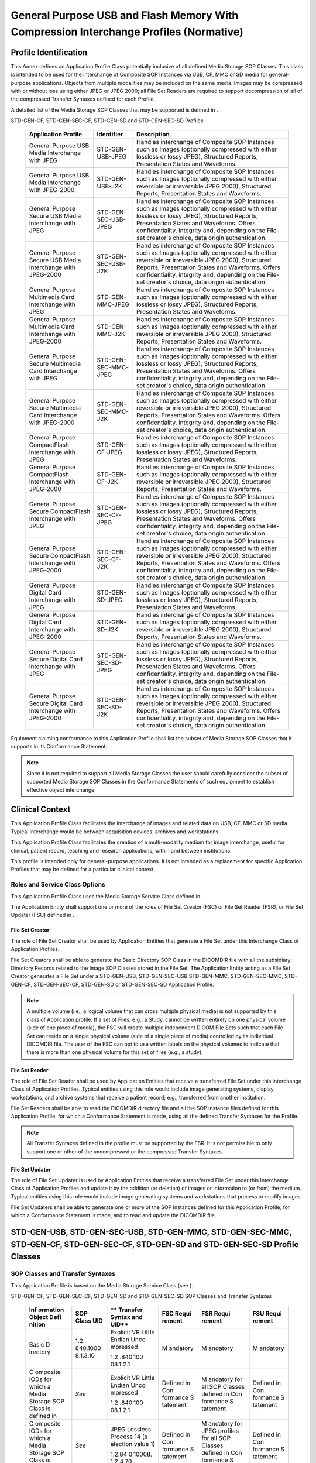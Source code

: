 .. _chapter_J:

General Purpose USB and Flash Memory With Compression Interchange Profiles (Normative)
======================================================================================

.. _sect_J.1:

Profile Identification
----------------------

This Annex defines an Application Profile Class potentially inclusive of
all defined Media Storage SOP Classes. This class is intended to be used
for the interchange of Composite SOP Instances via USB, CF, MMC or SD
media for general-purpose applications. Objects from multiple modalities
may be included on the same media. Images may be compressed with or
without loss using either JPEG or JPEG 2000; all File Set Readers are
required to support decompression of all of the compressed Transfer
Syntaxes defined for each Profile.

A detailed list of the Media Storage SOP Classes that may be supported
is defined in .

.. table:: STD-GEN-USB, STD-GEN-SEC-USB STD-GEN-MMC, STD-GEN-SEC-MMC,
STD-GEN-CF, STD-GEN-SEC-CF, STD-GEN-SD and STD-GEN-SEC-SD Profiles

   +----------------------+----------------------+----------------------+
   | **Application        | **Identifier**       | **Description**      |
   | Profile**            |                      |                      |
   +======================+======================+======================+
   | General Purpose USB  | STD-GEN-USB-JPEG     | Handles interchange  |
   | Media Interchange    |                      | of Composite SOP     |
   | with JPEG            |                      | Instances such as    |
   |                      |                      | Images (optionally   |
   |                      |                      | compressed with      |
   |                      |                      | either lossless or   |
   |                      |                      | lossy JPEG),         |
   |                      |                      | Structured Reports,  |
   |                      |                      | Presentation States  |
   |                      |                      | and Waveforms.       |
   +----------------------+----------------------+----------------------+
   | General Purpose USB  | STD-GEN-USB-J2K      | Handles interchange  |
   | Media Interchange    |                      | of Composite SOP     |
   | with JPEG-2000       |                      | Instances such as    |
   |                      |                      | Images (optionally   |
   |                      |                      | compressed with      |
   |                      |                      | either reversible or |
   |                      |                      | irreversible JPEG    |
   |                      |                      | 2000), Structured    |
   |                      |                      | Reports,             |
   |                      |                      | Presentation States  |
   |                      |                      | and Waveforms.       |
   +----------------------+----------------------+----------------------+
   | General Purpose      | STD-GEN-SEC-USB-JPEG | Handles interchange  |
   | Secure USB Media     |                      | of Composite SOP     |
   | Interchange with     |                      | Instances such as    |
   | JPEG                 |                      | Images (optionally   |
   |                      |                      | compressed with      |
   |                      |                      | either lossless or   |
   |                      |                      | lossy JPEG),         |
   |                      |                      | Structured Reports,  |
   |                      |                      | Presentation States  |
   |                      |                      | and Waveforms.       |
   |                      |                      | Offers               |
   |                      |                      | confidentiality,     |
   |                      |                      | integrity and,       |
   |                      |                      | depending on the     |
   |                      |                      | File-set creator's   |
   |                      |                      | choice, data origin  |
   |                      |                      | authentication.      |
   +----------------------+----------------------+----------------------+
   | General Purpose      | STD-GEN-SEC-USB-J2K  | Handles interchange  |
   | Secure USB Media     |                      | of Composite SOP     |
   | Interchange with     |                      | Instances such as    |
   | JPEG-2000            |                      | Images (optionally   |
   |                      |                      | compressed with      |
   |                      |                      | either reversible or |
   |                      |                      | irreversible JPEG    |
   |                      |                      | 2000), Structured    |
   |                      |                      | Reports,             |
   |                      |                      | Presentation States  |
   |                      |                      | and Waveforms.       |
   |                      |                      | Offers               |
   |                      |                      | confidentiality,     |
   |                      |                      | integrity and,       |
   |                      |                      | depending on the     |
   |                      |                      | File-set creator's   |
   |                      |                      | choice, data origin  |
   |                      |                      | authentication.      |
   +----------------------+----------------------+----------------------+
   | General Purpose      | STD-GEN-MMC-JPEG     | Handles interchange  |
   | Multimedia Card      |                      | of Composite SOP     |
   | Interchange with     |                      | Instances such as    |
   | JPEG                 |                      | Images (optionally   |
   |                      |                      | compressed with      |
   |                      |                      | either lossless or   |
   |                      |                      | lossy JPEG),         |
   |                      |                      | Structured Reports,  |
   |                      |                      | Presentation States  |
   |                      |                      | and Waveforms.       |
   +----------------------+----------------------+----------------------+
   | General Purpose      | STD-GEN-MMC-J2K      | Handles interchange  |
   | Multimedia Card      |                      | of Composite SOP     |
   | Interchange with     |                      | Instances such as    |
   | JPEG-2000            |                      | Images (optionally   |
   |                      |                      | compressed with      |
   |                      |                      | either reversible or |
   |                      |                      | irreversible JPEG    |
   |                      |                      | 2000), Structured    |
   |                      |                      | Reports,             |
   |                      |                      | Presentation States  |
   |                      |                      | and Waveforms.       |
   +----------------------+----------------------+----------------------+
   | General Purpose      | STD-GEN-SEC-MMC-JPEG | Handles interchange  |
   | Secure Multimedia    |                      | of Composite SOP     |
   | Card Interchange     |                      | Instances such as    |
   | with JPEG            |                      | Images (optionally   |
   |                      |                      | compressed with      |
   |                      |                      | either lossless or   |
   |                      |                      | lossy JPEG),         |
   |                      |                      | Structured Reports,  |
   |                      |                      | Presentation States  |
   |                      |                      | and Waveforms.       |
   |                      |                      | Offers               |
   |                      |                      | confidentiality,     |
   |                      |                      | integrity and,       |
   |                      |                      | depending on the     |
   |                      |                      | File-set creator's   |
   |                      |                      | choice, data origin  |
   |                      |                      | authentication.      |
   +----------------------+----------------------+----------------------+
   | General Purpose      | STD-GEN-SEC-MMC-J2K  | Handles interchange  |
   | Secure Multimedia    |                      | of Composite SOP     |
   | Card Interchange     |                      | Instances such as    |
   | with JPEG-2000       |                      | Images (optionally   |
   |                      |                      | compressed with      |
   |                      |                      | either reversible or |
   |                      |                      | irreversible JPEG    |
   |                      |                      | 2000), Structured    |
   |                      |                      | Reports,             |
   |                      |                      | Presentation States  |
   |                      |                      | and Waveforms.       |
   |                      |                      | Offers               |
   |                      |                      | confidentiality,     |
   |                      |                      | integrity and,       |
   |                      |                      | depending on the     |
   |                      |                      | File-set creator's   |
   |                      |                      | choice, data origin  |
   |                      |                      | authentication.      |
   +----------------------+----------------------+----------------------+
   | General Purpose      | STD-GEN-CF-JPEG      | Handles interchange  |
   | CompactFlash         |                      | of Composite SOP     |
   | Interchange with     |                      | Instances such as    |
   | JPEG                 |                      | Images (optionally   |
   |                      |                      | compressed with      |
   |                      |                      | either lossless or   |
   |                      |                      | lossy JPEG),         |
   |                      |                      | Structured Reports,  |
   |                      |                      | Presentation States  |
   |                      |                      | and Waveforms.       |
   +----------------------+----------------------+----------------------+
   | General Purpose      | STD-GEN-CF-J2K       | Handles interchange  |
   | CompactFlash         |                      | of Composite SOP     |
   | Interchange with     |                      | Instances such as    |
   | JPEG-2000            |                      | Images (optionally   |
   |                      |                      | compressed with      |
   |                      |                      | either reversible or |
   |                      |                      | irreversible JPEG    |
   |                      |                      | 2000), Structured    |
   |                      |                      | Reports,             |
   |                      |                      | Presentation States  |
   |                      |                      | and Waveforms.       |
   +----------------------+----------------------+----------------------+
   | General Purpose      | STD-GEN-SEC-CF-JPEG  | Handles interchange  |
   | Secure CompactFlash  |                      | of Composite SOP     |
   | Interchange with     |                      | Instances such as    |
   | JPEG                 |                      | Images (optionally   |
   |                      |                      | compressed with      |
   |                      |                      | either lossless or   |
   |                      |                      | lossy JPEG),         |
   |                      |                      | Structured Reports,  |
   |                      |                      | Presentation States  |
   |                      |                      | and Waveforms.       |
   |                      |                      | Offers               |
   |                      |                      | confidentiality,     |
   |                      |                      | integrity and,       |
   |                      |                      | depending on the     |
   |                      |                      | File-set creator's   |
   |                      |                      | choice, data origin  |
   |                      |                      | authentication.      |
   +----------------------+----------------------+----------------------+
   | General Purpose      | STD-GEN-SEC-CF-J2K   | Handles interchange  |
   | Secure CompactFlash  |                      | of Composite SOP     |
   | Interchange with     |                      | Instances such as    |
   | JPEG-2000            |                      | Images (optionally   |
   |                      |                      | compressed with      |
   |                      |                      | either reversible or |
   |                      |                      | irreversible JPEG    |
   |                      |                      | 2000), Structured    |
   |                      |                      | Reports,             |
   |                      |                      | Presentation States  |
   |                      |                      | and Waveforms.       |
   |                      |                      | Offers               |
   |                      |                      | confidentiality,     |
   |                      |                      | integrity and,       |
   |                      |                      | depending on the     |
   |                      |                      | File-set creator's   |
   |                      |                      | choice, data origin  |
   |                      |                      | authentication.      |
   +----------------------+----------------------+----------------------+
   | General Purpose      | STD-GEN-SD-JPEG      | Handles interchange  |
   | Digital Card         |                      | of Composite SOP     |
   | Interchange with     |                      | Instances such as    |
   | JPEG                 |                      | Images (optionally   |
   |                      |                      | compressed with      |
   |                      |                      | either lossless or   |
   |                      |                      | lossy JPEG),         |
   |                      |                      | Structured Reports,  |
   |                      |                      | Presentation States  |
   |                      |                      | and Waveforms.       |
   +----------------------+----------------------+----------------------+
   | General Purpose      | STD-GEN-SD-J2K       | Handles interchange  |
   | Digital Card         |                      | of Composite SOP     |
   | Interchange with     |                      | Instances such as    |
   | JPEG-2000            |                      | Images (optionally   |
   |                      |                      | compressed with      |
   |                      |                      | either reversible or |
   |                      |                      | irreversible JPEG    |
   |                      |                      | 2000), Structured    |
   |                      |                      | Reports,             |
   |                      |                      | Presentation States  |
   |                      |                      | and Waveforms.       |
   +----------------------+----------------------+----------------------+
   | General Purpose      | STD-GEN-SEC-SD-JPEG  | Handles interchange  |
   | Secure Digital Card  |                      | of Composite SOP     |
   | Interchange with     |                      | Instances such as    |
   | JPEG                 |                      | Images (optionally   |
   |                      |                      | compressed with      |
   |                      |                      | either lossless or   |
   |                      |                      | lossy JPEG),         |
   |                      |                      | Structured Reports,  |
   |                      |                      | Presentation States  |
   |                      |                      | and Waveforms.       |
   |                      |                      | Offers               |
   |                      |                      | confidentiality,     |
   |                      |                      | integrity and,       |
   |                      |                      | depending on the     |
   |                      |                      | File-set creator's   |
   |                      |                      | choice, data origin  |
   |                      |                      | authentication.      |
   +----------------------+----------------------+----------------------+
   | General Purpose      | STD-GEN-SEC-SD-J2K   | Handles interchange  |
   | Secure Digital Card  |                      | of Composite SOP     |
   | Interchange with     |                      | Instances such as    |
   | JPEG-2000            |                      | Images (optionally   |
   |                      |                      | compressed with      |
   |                      |                      | either reversible or |
   |                      |                      | irreversible JPEG    |
   |                      |                      | 2000), Structured    |
   |                      |                      | Reports,             |
   |                      |                      | Presentation States  |
   |                      |                      | and Waveforms.       |
   |                      |                      | Offers               |
   |                      |                      | confidentiality,     |
   |                      |                      | integrity and,       |
   |                      |                      | depending on the     |
   |                      |                      | File-set creator's   |
   |                      |                      | choice, data origin  |
   |                      |                      | authentication.      |
   +----------------------+----------------------+----------------------+

Equipment claiming conformance to this Application Profile shall list
the subset of Media Storage SOP Classes that it supports in its
Conformance Statement.

.. note::

   Since it is not required to support all Media Storage Classes the
   user should carefully consider the subset of supported Media Storage
   SOP Classes in the Conformance Statements of such equipment to
   establish effective object interchange.

.. _sect_J.2:

Clinical Context
----------------

This Application Profile Class facilitates the interchange of images and
related data on USB, CF, MMC or SD media. Typical interchange would be
between acquisition devices, archives and workstations.

This Application Profile Class facilitates the creation of a
multi-modality medium for image interchange, useful for clinical,
patient record, teaching and research applications, within and between
institutions.

This profile is intended only for general-purpose applications. It is
not intended as a replacement for specific Application Profiles that may
be defined for a particular clinical context.

.. _sect_J.2.1:

Roles and Service Class Options
~~~~~~~~~~~~~~~~~~~~~~~~~~~~~~~

This Application Profile Class uses the Media Storage Service Class
defined in .

The Application Entity shall support one or more of the roles of File
Set Creator (FSC) or File Set Reader (FSR), or File Set Updater (FSU)
defined in .

.. _sect_J.2.1.1:

File Set Creator
^^^^^^^^^^^^^^^^

The role of File Set Creator shall be used by Application Entities that
generate a File Set under this Interchange Class of Application
Profiles.

File Set Creators shall be able to generate the Basic Directory SOP
Class in the DICOMDIR file with all the subsidiary Directory Records
related to the Image SOP Classes stored in the File Set. The Application
Entity acting as a File Set Creator generates a File Set under a
STD-GEN-USB, STD-GEN-SEC-USB STD-GEN-MMC, STD-GEN-SEC-MMC, STD-GEN-CF,
STD-GEN-SEC-CF, STD-GEN-SD or STD-GEN-SEC-SD Application Profile.

.. note::

   A multiple volume (i.e., a logical volume that can cross multiple
   physical media) is not supported by this class of Application
   profile. If a set of Files, e.g., a Study, cannot be written entirely
   on one physical volume (side of one piece of media), the FSC will
   create multiple independent DICOM File Sets such that each File Set
   can reside on a single physical volume (side of a single piece of
   media) controlled by its individual DICOMDIR file. The user of the
   FSC can opt to use written labels on the physical volumes to indicate
   that there is more than one physical volume for this set of files
   (e.g., a study).

.. _sect_J.2.1.2:

File Set Reader
^^^^^^^^^^^^^^^

The role of File Set Reader shall be used by Application Entities that
receive a transferred File Set under this Interchange Class of
Application Profiles. Typical entities using this role would include
image generating systems, display workstations, and archive systems that
receive a patient record; e.g., transferred from another institution.

File Set Readers shall be able to read the DICOMDIR directory file and
all the SOP Instance files defined for this Application Profile, for
which a Conformance Statement is made, using all the defined Transfer
Syntaxes for the Profile.

.. note::

   All Transfer Syntaxes defined in the profile must be supported by the
   FSR. It is not permissible to only support one or other of the
   uncompressed or the compressed Transfer Syntaxes.

.. _sect_J.2.1.3:

File Set Updater
^^^^^^^^^^^^^^^^

The role of File Set Updater is used by Application Entities that
receive a transferred File Set under this Interchange Class of
Application Profiles and update it by the addition (or deletion) of
images or information to (or from) the medium. Typical entities using
this role would include image generating systems and workstations that
process or modify images.

File Set Updaters shall be able to generate one or more of the SOP
Instances defined for this Application Profile, for which a Conformance
Statement is made, and to read and update the DICOMDIR file.

.. _sect_J.3:

STD-GEN-USB, STD-GEN-SEC-USB, STD-GEN-MMC, STD-GEN-SEC-MMC, STD-GEN-CF, STD-GEN-SEC-CF, STD-GEN-SD and STD-GEN-SEC-SD Profile Classes
-------------------------------------------------------------------------------------------------------------------------------------

.. _sect_J.3.1:

SOP Classes and Transfer Syntaxes
~~~~~~~~~~~~~~~~~~~~~~~~~~~~~~~~~

This Application Profile is based on the Media Storage Service Class
(see ).

.. table:: STD-GEN-USB, STD-GEN-SEC-USB, STD-GEN-MMC, STD-GEN-SEC-MMC,
STD-GEN-CF, STD-GEN-SEC-CF, STD-GEN-SD and STD-GEN-SEC-SD SOP Classes
and Transfer Syntaxes

   +----------+----------+----------+----------+----------+----------+
   | **Inf    | **SOP    | **       | **FSC    | **FSR    | **FSU    |
   | ormation | Class    | Transfer | Requi    | Requi    | Requi    |
   | Object   | UID**    | Syntax   | rement** | rement** | rement** |
   | Defi     |          | and      |          |          |          |
   | nition** |          | UID**    |          |          |          |
   +==========+==========+==========+==========+==========+==========+
   | Basic    | 1.2.     | Explicit | M        | M        | M        |
   | D        | 840.1000 | VR       | andatory | andatory | andatory |
   | irectory | 8.1.3.10 | Little   |          |          |          |
   |          |          | Endian   |          |          |          |
   |          |          | Unco     |          |          |          |
   |          |          | mpressed |          |          |          |
   |          |          |          |          |          |          |
   |          |          | 1.2      |          |          |          |
   |          |          | .840.100 |          |          |          |
   |          |          | 08.1.2.1 |          |          |          |
   +----------+----------+----------+----------+----------+----------+
   | C        | *See*    | Explicit | Defined  | M        | Defined  |
   | omposite |          | VR       | in       | andatory | in       |
   | IODs for |          | Little   | Con      | for all  | Con      |
   | which a  |          | Endian   | formance | SOP      | formance |
   | Media    |          | Unco     | S        | Classes  | S        |
   | Storage  |          | mpressed | tatement | defined  | tatement |
   | SOP      |          |          |          | in       |          |
   | Class is |          | 1.2      |          | Con      |          |
   | defined  |          | .840.100 |          | formance |          |
   | in       |          | 08.1.2.1 |          | S        |          |
   |          |          |          |          | tatement |          |
   +----------+----------+----------+----------+----------+----------+
   | C        | *See*    | JPEG     | Defined  | M        | Defined  |
   | omposite |          | Lossless | in       | andatory | in       |
   | IODs for |          | Process  | Con      | for JPEG | Con      |
   | which a  |          | 14       | formance | profiles | formance |
   | Media    |          | (s       | S        | for all  | S        |
   | Storage  |          | election | tatement | SOP      | tatement |
   | SOP      |          | value 1) |          | Classes  |          |
   | Class is |          |          |          | defined  |          |
   | defined  |          | 1.2.84   |          | in       |          |
   | in       |          | 0.10008. |          | Con      |          |
   |          |          | 1.2.4.70 |          | formance |          |
   |          |          |          |          | S        |          |
   |          |          |          |          | tatement |          |
   +----------+----------+----------+----------+----------+----------+
   | C        | *See*    | JPEG     | Defined  | M        | Defined  |
   | omposite |          | Lossy,   | in       | andatory | in       |
   | IODs for |          | Baseline | Con      | for JPEG | Con      |
   | which a  |          | Se       | formance | profiles | formance |
   | Media    |          | quential | S        | for all  | S        |
   | Storage  |          | with     | tatement | SOP      | tatement |
   | SOP      |          | Huffman  |          | Classes  |          |
   | Class is |          | Coding   |          | defined  |          |
   | defined  |          | (Process |          | in       |          |
   | in       |          | 1)       |          | Con      |          |
   |          |          |          |          | formance |          |
   |          |          | 1.2.84   |          | S        |          |
   |          |          | 0.10008. |          | tatement |          |
   |          |          | 1.2.4.50 |          |          |          |
   +----------+----------+----------+----------+----------+----------+
   | C        | *See*    | JPEG     | Defined  | M        | Defined  |
   | omposite |          | Extended | in       | andatory | in       |
   | IODs for |          | (Process | Con      | for JPEG | Con      |
   | which a  |          | 2 & 4):  | formance | profiles | formance |
   | Media    |          |          | S        | for all  | S        |
   | Storage  |          | Default  | tatement | SOP      | tatement |
   | SOP      |          | Transfer |          | Classes  |          |
   | Class is |          | Syntax   |          | defined  |          |
   | defined  |          | for      |          | in       |          |
   | in       |          | Lossy    |          | Con      |          |
   |          |          | JPEG 12  |          | formance |          |
   |          |          | Bit      |          | S        |          |
   |          |          | Image    |          | tatement |          |
   |          |          | Com      |          |          |          |
   |          |          | pression |          |          |          |
   |          |          | (Process |          |          |          |
   |          |          | 4 only)  |          |          |          |
   |          |          |          |          |          |          |
   |          |          | 1.2.84   |          |          |          |
   |          |          | 0.10008. |          |          |          |
   |          |          | 1.2.4.51 |          |          |          |
   +----------+----------+----------+----------+----------+----------+
   | C        | *See*    | JPEG     | Defined  | M        | Defined  |
   | omposite |          | 2000     | in       | andatory | in       |
   | IODs for |          | Image    | Con      | for J2K  | Con      |
   | which a  |          | Com      | formance | profiles | formance |
   | Media    |          | pression | S        | for all  | S        |
   | Storage  |          | (        | tatement | SOP      | tatement |
   | SOP      |          | Lossless |          | Classes  |          |
   | Class is |          | Only)    |          | defined  |          |
   | defined  |          |          |          | in       |          |
   | in       |          | 1.2.84   |          | Con      |          |
   |          |          | 0.10008. |          | formance |          |
   |          |          | 1.2.4.90 |          | S        |          |
   |          |          |          |          | tatement |          |
   +----------+----------+----------+----------+----------+----------+
   | C        | *See*    | JPEG     | Defined  | M        | Defined  |
   | omposite |          | 2000     | in       | andatory | in       |
   | IODs for |          | Image    | Con      | for J2K  | Con      |
   | which a  |          | Com      | formance | profiles | formance |
   | Media    |          | pression | S        | for all  | S        |
   | Storage  |          |          | tatement | SOP      | tatement |
   | SOP      |          | 1.2.84   |          | Classes  |          |
   | Class is |          | 0.10008. |          | defined  |          |
   | defined  |          | 1.2.4.91 |          | in       |          |
   | in       |          |          |          | Con      |          |
   |          |          |          |          | formance |          |
   |          |          |          |          | S        |          |
   |          |          |          |          | tatement |          |
   +----------+----------+----------+----------+----------+----------+

The SOP Classes and corresponding Transfer Syntax supported by this
Application Profile are specified in the `table_title <#table_J.3-1>`__.
The supported Storage SOP Class(es) shall be listed in the Conformance
Statement using a table of the same form.

.. _sect_J.3.2:

Physical Medium and Medium Format
~~~~~~~~~~~~~~~~~~~~~~~~~~~~~~~~~

The STD-GEN-USB-JPEG, STD-GEN-SEC-USB-JPEG, STD-GEN-USB-J2K and
STD-GEN-SEC-USB-J2K application profiles require any of the USB
Connected Removable Devices, as defined in .

The STD-GEN-MMC-JPEG, STD-GEN-SEC-MMC-JPEG, STD-GEN-MMC-J2K and
STD-GEN-SEC-MMC-J2K application profiles require any of the Multimedia
Card Removable Devices, as defined in .

The STD-GEN-CF-JPEG, STD- GEN-SEC-CF-JPEG, STD-GEN-CF-J2K and
STD-GEN-SEC-CF-J2K application profiles require any of the CompactFlash
Removable Devices, as defined in .

The STD-GEN-SD-JPEG, STD-GEN-SEC-SD-JPEG, STD-GEN-SD-J2K and
STD-GEN-SEC-SD-J2K application profiles require any of the Secure
Digital Card Removable Devices, as defined in .

.. _sect_J.3.3:

Directory Information in DICOMDIR
~~~~~~~~~~~~~~~~~~~~~~~~~~~~~~~~~

Conformant Application Entities shall include in the DICOMDIR File the
Basic Directory IOD containing Directory Records at the Patient and the
subsidiary Study and Series levels, appropriate to the SOP Classes in
the File Set.

All DICOM files in the File Set incorporating SOP Instances defined for
the specific Application Profile shall be referenced by Directory
Records.

.. note::

   DICOMDIRs with no directory information are not allowed by this
   Application Profile.

All implementations shall include the DICOM Media Storage Directory in
the DICOMDIR file. There shall only be one DICOMDIR file per File Set.
The DICOMDIR file shall be in the root directory of the medium. The
Patient ID at the patient level shall be unique for each patient
directory record in one File Set.

.. _sect_J.3.3.1:

Additional Keys
^^^^^^^^^^^^^^^

File Set Creators and Updaters are required to generate the mandatory
elements specified in .

`table_title <#table_H.3-2>`__ specifies the additional associated keys
that shall also be applicable to the profiles defined in this Annex. At
each directory record level other additional data elements can be added,
but it is not required that File Set Readers be able to use them as
keys. Refer to the Basic Directory IOD in .

.. _sect_J.3.4:

Other Parameters
~~~~~~~~~~~~~~~~

.. _sect_J.3.4.2:

Multi-frame JPEG Format
^^^^^^^^^^^^^^^^^^^^^^^

The JPEG encoding of pixel data shall use Interchange Format (with table
specification) for all frames.

.. _sect_J.3.5:

Security Parameters
~~~~~~~~~~~~~~~~~~~

The STD-GEN-SEC-USB-JPEG, STD-GEN-SEC-MMC-JPEG, STD-GEN-SEC-CF-JPEG,
STD-GEN-SEC-SD-JPEG, STD-GEN-SEC-USB-J2K, STD-GEN-SEC-MMC-J2K,
STD-GEN-SEC-CF-J2K and STD-GEN-SEC-SD-J2K application profiles require
that all DICOM Files in the File-set including the DICOMDIR be Secure
DICOM Files encapsulated in accordance with the requirements of the
Basic DICOM Media Security Profile as defined in .

.. note::

   These Application Profiles do not place any consistency restrictions
   on the use of the Basic DICOM Media Security Profile with different
   DICOM Files of one File-set. For example, readers should not assume
   that all Files in the File-set can be decoded by the same set of
   recipients. Readers should also not assume that all secure Files use
   the same approach (hash key or digital signature) to ensure Integrity
   or carry the same originators' signatures.

